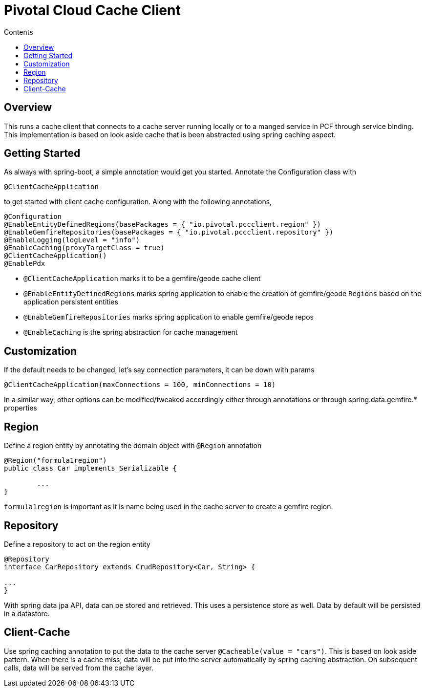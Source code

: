:toc: right
:toc-title: Contents

:icons: font

= Pivotal Cloud Cache Client

== Overview

This runs a cache client that connects to a cache server running locally or to a manged service in PCF through service binding.
This implementation is based on look aside cache that is been abstracted using spring caching aspect.

== Getting Started
As always with spring-boot, a simple annotation would get you started. Annotate the Configuration class with
```
@ClientCacheApplication
```
to get started with client cache configuration. Along with the following annotations,
```
@Configuration
@EnableEntityDefinedRegions(basePackages = { "io.pivotal.pccclient.region" })
@EnableGemfireRepositories(basePackages = { "io.pivotal.pccclient.repository" })
@EnableLogging(logLevel = "info")
@EnableCaching(proxyTargetClass = true)
@ClientCacheApplication()
@EnablePdx
```

- `@ClientCacheApplication` marks it to be a gemfire/geode cache client
- `@EnableEntityDefinedRegions` marks spring application to enable the creation of gemfire/geode `Regions` based on the application persistent entities
- `@EnableGemfireRepositories` marks spring application to enable gemfire/geode repos
- `@EnableCaching` is the spring abstraction for cache management

== Customization
If the default needs to be changed, let's say connection parameters, it can be down with params
```
@ClientCacheApplication(maxConnections = 100, minConnections = 10)
```
In a similar way, other options can be modified/tweaked accordingly either through annotations or through spring.data.gemfire.* properties

== Region
Define a region entity by annotating the domain object with `@Region` annotation
```
@Region("formula1region")
public class Car implements Serializable {

	...
}
```
`formula1region` is important as it is name being used in the cache server to create a gemfire region.

== Repository
Define a repository to act on the region entity
```
@Repository
interface CarRepository extends CrudRepository<Car, String> {

...
}
```
With spring data jpa API, data can be stored and retrieved. This uses a persistence store as well. Data by default will be persisted in a
datastore.

== Client-Cache
Use spring caching annotation to put the data to the cache server `@Cacheable(value = "cars")`.
This is based on look aside pattern. When there is a cache miss, data will be put into the server automatically by spring caching abstraction. On subsequent calls, data will be served from the cache layer.
